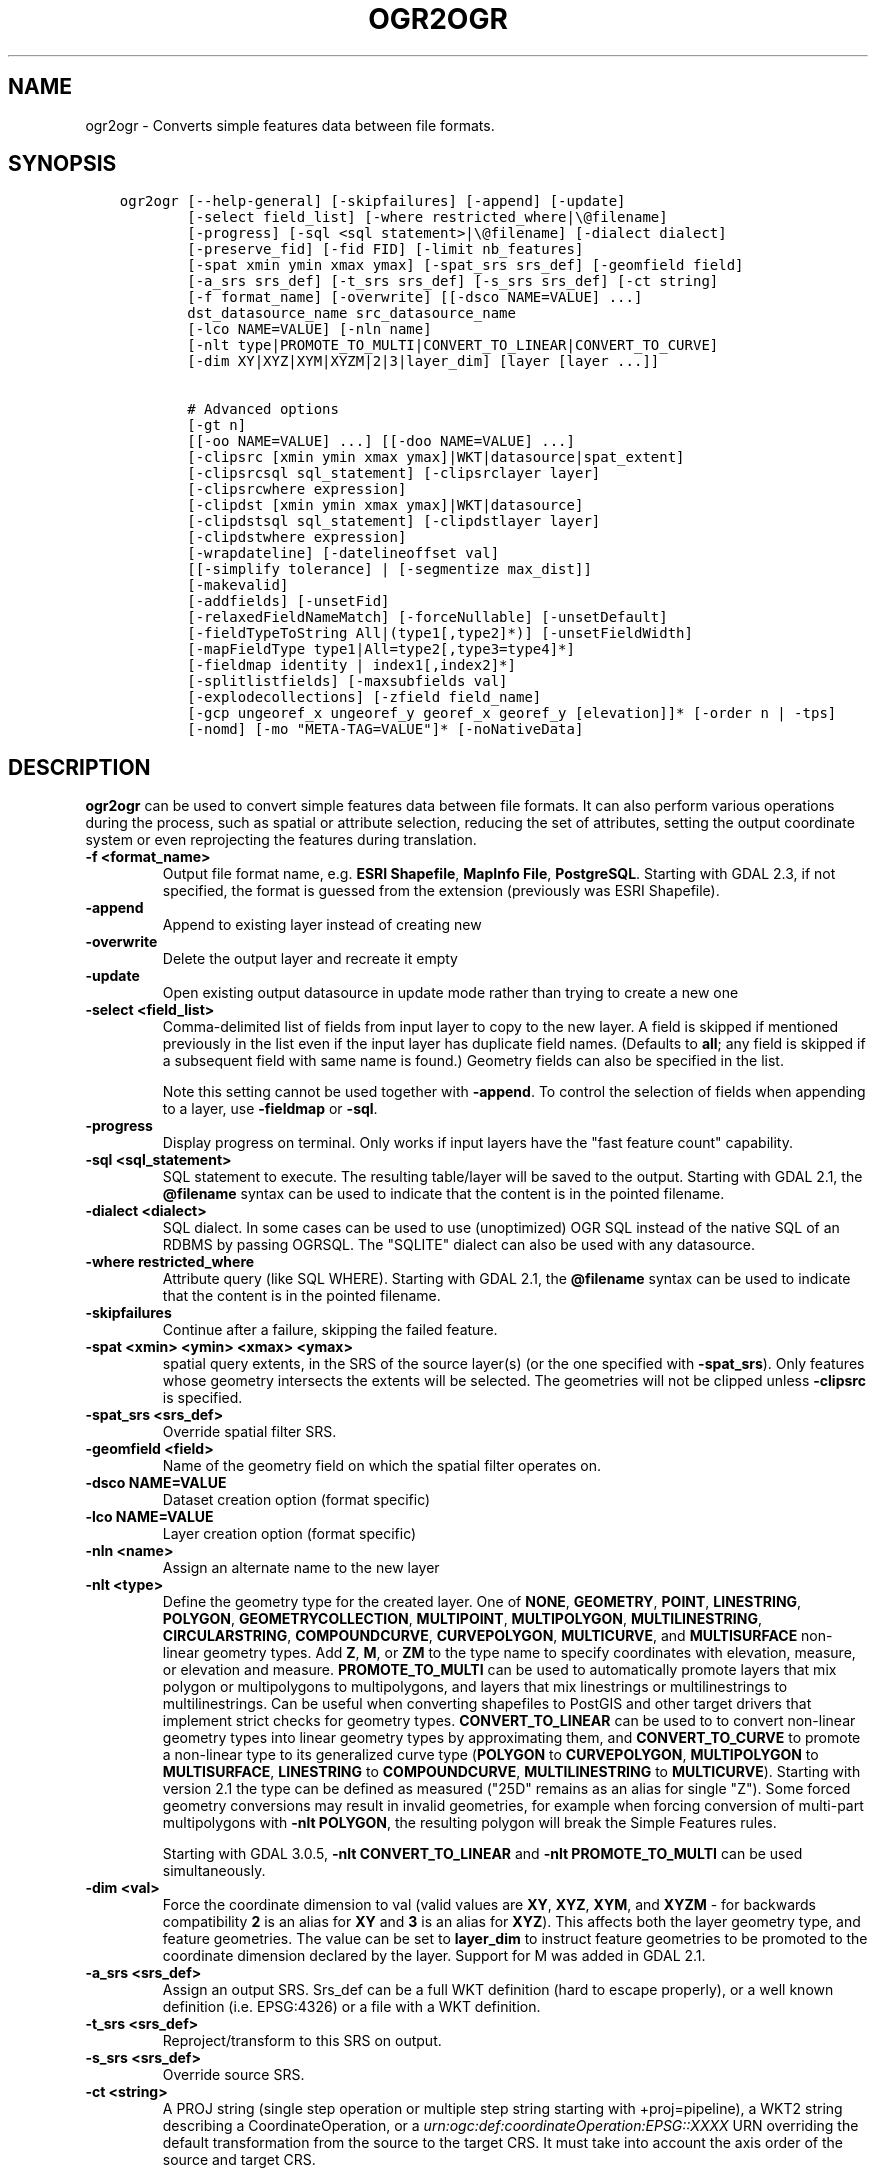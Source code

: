 .\" Man page generated from reStructuredText.
.
.TH "OGR2OGR" "1" "May 04, 2020" "" "GDAL"
.SH NAME
ogr2ogr \- Converts simple features data between file formats.
.
.nr rst2man-indent-level 0
.
.de1 rstReportMargin
\\$1 \\n[an-margin]
level \\n[rst2man-indent-level]
level margin: \\n[rst2man-indent\\n[rst2man-indent-level]]
-
\\n[rst2man-indent0]
\\n[rst2man-indent1]
\\n[rst2man-indent2]
..
.de1 INDENT
.\" .rstReportMargin pre:
. RS \\$1
. nr rst2man-indent\\n[rst2man-indent-level] \\n[an-margin]
. nr rst2man-indent-level +1
.\" .rstReportMargin post:
..
.de UNINDENT
. RE
.\" indent \\n[an-margin]
.\" old: \\n[rst2man-indent\\n[rst2man-indent-level]]
.nr rst2man-indent-level -1
.\" new: \\n[rst2man-indent\\n[rst2man-indent-level]]
.in \\n[rst2man-indent\\n[rst2man-indent-level]]u
..
.SH SYNOPSIS
.INDENT 0.0
.INDENT 3.5
.sp
.nf
.ft C
ogr2ogr [\-\-help\-general] [\-skipfailures] [\-append] [\-update]
        [\-select field_list] [\-where restricted_where|\e@filename]
        [\-progress] [\-sql <sql statement>|\e@filename] [\-dialect dialect]
        [\-preserve_fid] [\-fid FID] [\-limit nb_features]
        [\-spat xmin ymin xmax ymax] [\-spat_srs srs_def] [\-geomfield field]
        [\-a_srs srs_def] [\-t_srs srs_def] [\-s_srs srs_def] [\-ct string]
        [\-f format_name] [\-overwrite] [[\-dsco NAME=VALUE] ...]
        dst_datasource_name src_datasource_name
        [\-lco NAME=VALUE] [\-nln name]
        [\-nlt type|PROMOTE_TO_MULTI|CONVERT_TO_LINEAR|CONVERT_TO_CURVE]
        [\-dim XY|XYZ|XYM|XYZM|2|3|layer_dim] [layer [layer ...]]

        # Advanced options
        [\-gt n]
        [[\-oo NAME=VALUE] ...] [[\-doo NAME=VALUE] ...]
        [\-clipsrc [xmin ymin xmax ymax]|WKT|datasource|spat_extent]
        [\-clipsrcsql sql_statement] [\-clipsrclayer layer]
        [\-clipsrcwhere expression]
        [\-clipdst [xmin ymin xmax ymax]|WKT|datasource]
        [\-clipdstsql sql_statement] [\-clipdstlayer layer]
        [\-clipdstwhere expression]
        [\-wrapdateline] [\-datelineoffset val]
        [[\-simplify tolerance] | [\-segmentize max_dist]]
        [\-makevalid]
        [\-addfields] [\-unsetFid]
        [\-relaxedFieldNameMatch] [\-forceNullable] [\-unsetDefault]
        [\-fieldTypeToString All|(type1[,type2]*)] [\-unsetFieldWidth]
        [\-mapFieldType type1|All=type2[,type3=type4]*]
        [\-fieldmap identity | index1[,index2]*]
        [\-splitlistfields] [\-maxsubfields val]
        [\-explodecollections] [\-zfield field_name]
        [\-gcp ungeoref_x ungeoref_y georef_x georef_y [elevation]]* [\-order n | \-tps]
        [\-nomd] [\-mo "META\-TAG=VALUE"]* [\-noNativeData]
.ft P
.fi
.UNINDENT
.UNINDENT
.SH DESCRIPTION
.sp
\fBogr2ogr\fP can be used to convert simple features data between file
formats. It can also perform various operations during the process, such as
spatial or attribute selection, reducing the set of attributes, setting the
output coordinate system or even reprojecting the features during translation.
.INDENT 0.0
.TP
.B \-f <format_name>
Output file format name, e.g. \fBESRI Shapefile\fP, \fBMapInfo File\fP,
\fBPostgreSQL\fP\&.  Starting with GDAL 2.3, if not specified, the format is
guessed from the extension (previously was ESRI Shapefile).
.UNINDENT
.INDENT 0.0
.TP
.B \-append
Append to existing layer instead of creating new
.UNINDENT
.INDENT 0.0
.TP
.B \-overwrite
Delete the output layer and recreate it empty
.UNINDENT
.INDENT 0.0
.TP
.B \-update
Open existing output datasource in update mode rather than trying to create
a new one
.UNINDENT
.INDENT 0.0
.TP
.B \-select <field_list>
Comma\-delimited list of fields from input layer to copy to the new layer. A
field is skipped if mentioned previously in the list even if the input
layer has duplicate field names. (Defaults to \fBall\fP; any field is skipped
if a subsequent field with same name is found.) Geometry fields can also be
specified in the list.
.sp
Note this setting cannot be used together with \fB\-append\fP\&. To control the
selection of fields when appending to a layer, use \fB\-fieldmap\fP or \fB\-sql\fP\&.
.UNINDENT
.INDENT 0.0
.TP
.B \-progress
Display progress on terminal. Only works if input layers have the "fast
feature count" capability.
.UNINDENT
.INDENT 0.0
.TP
.B \-sql <sql_statement>
SQL statement to execute. The resulting table/layer will be saved to the
output. Starting with GDAL 2.1, the \fB@filename\fP syntax can be used to
indicate that the content is in the pointed filename.
.UNINDENT
.INDENT 0.0
.TP
.B \-dialect <dialect>
SQL dialect. In some cases can be used to use (unoptimized) OGR SQL instead
of the native SQL of an RDBMS by passing OGRSQL. The "SQLITE" dialect can
also be used with any datasource.
.UNINDENT
.INDENT 0.0
.TP
.B \-where restricted_where
Attribute query (like SQL WHERE). Starting with GDAL 2.1, the \fB@filename\fP
syntax can be used to indicate that the content is in the pointed filename.
.UNINDENT
.INDENT 0.0
.TP
.B \-skipfailures
Continue after a failure, skipping the failed feature.
.UNINDENT
.INDENT 0.0
.TP
.B \-spat <xmin> <ymin> <xmax> <ymax>
spatial query extents, in the SRS of the source layer(s) (or the one
specified with \fB\-spat_srs\fP). Only features whose geometry intersects the
extents will be selected. The geometries will not be clipped unless
\fB\-clipsrc\fP is specified.
.UNINDENT
.INDENT 0.0
.TP
.B \-spat_srs <srs_def>
Override spatial filter SRS.
.UNINDENT
.INDENT 0.0
.TP
.B \-geomfield <field>
Name of the geometry field on which the spatial filter operates on.
.UNINDENT
.INDENT 0.0
.TP
.B \-dsco NAME=VALUE
Dataset creation option (format specific)
.UNINDENT
.INDENT 0.0
.TP
.B \-lco NAME=VALUE
Layer creation option (format specific)
.UNINDENT
.INDENT 0.0
.TP
.B \-nln <name>
Assign an alternate name to the new layer
.UNINDENT
.INDENT 0.0
.TP
.B \-nlt <type>
Define the geometry type for the created layer. One of \fBNONE\fP,
\fBGEOMETRY\fP, \fBPOINT\fP, \fBLINESTRING\fP, \fBPOLYGON\fP,
\fBGEOMETRYCOLLECTION\fP, \fBMULTIPOINT\fP, \fBMULTIPOLYGON\fP,
\fBMULTILINESTRING\fP, \fBCIRCULARSTRING\fP, \fBCOMPOUNDCURVE\fP,
\fBCURVEPOLYGON\fP, \fBMULTICURVE\fP, and \fBMULTISURFACE\fP non\-linear geometry
types. Add \fBZ\fP, \fBM\fP, or \fBZM\fP to the type name to specify coordinates
with elevation, measure, or elevation and measure. \fBPROMOTE_TO_MULTI\fP can
be used to automatically promote layers that mix polygon or multipolygons
to multipolygons, and layers that mix linestrings or multilinestrings to
multilinestrings. Can be useful when converting shapefiles to PostGIS and
other target drivers that implement strict checks for geometry types.
\fBCONVERT_TO_LINEAR\fP can be used to to convert non\-linear geometry types
into linear geometry types by approximating them, and \fBCONVERT_TO_CURVE\fP to
promote a non\-linear type to its generalized curve type (\fBPOLYGON\fP to
\fBCURVEPOLYGON\fP, \fBMULTIPOLYGON\fP to \fBMULTISURFACE\fP, \fBLINESTRING\fP to
\fBCOMPOUNDCURVE\fP, \fBMULTILINESTRING\fP to \fBMULTICURVE\fP). Starting with
version 2.1 the type can be defined as measured ("25D" remains as an alias for
single "Z"). Some forced geometry conversions may result in invalid
geometries, for example when forcing conversion of multi\-part multipolygons
with \fB\-nlt POLYGON\fP, the resulting polygon will break the Simple Features
rules.
.sp
Starting with GDAL 3.0.5, \fB\-nlt CONVERT_TO_LINEAR\fP and \fB\-nlt PROMOTE_TO_MULTI\fP
can be used simultaneously.
.UNINDENT
.INDENT 0.0
.TP
.B \-dim <val>
Force the coordinate dimension to val (valid values are \fBXY\fP, \fBXYZ\fP,
\fBXYM\fP, and \fBXYZM\fP \- for backwards compatibility \fB2\fP is an alias for
\fBXY\fP and \fB3\fP is an alias for \fBXYZ\fP). This affects both the layer
geometry type, and feature geometries. The value can be set to \fBlayer_dim\fP
to instruct feature geometries to be promoted to the coordinate dimension
declared by the layer. Support for M was added in GDAL 2.1.
.UNINDENT
.INDENT 0.0
.TP
.B \-a_srs <srs_def>
Assign an output SRS. Srs_def can be a full WKT definition (hard to escape
properly), or a well known definition (i.e. EPSG:4326) or a file with a WKT
definition.
.UNINDENT
.INDENT 0.0
.TP
.B \-t_srs <srs_def>
Reproject/transform to this SRS on output.
.UNINDENT
.INDENT 0.0
.TP
.B \-s_srs <srs_def>
Override source SRS.
.UNINDENT
.INDENT 0.0
.TP
.B \-ct <string>
A PROJ string (single step operation or multiple step string starting with
+proj=pipeline), a WKT2 string describing a CoordinateOperation, or a
\fI\%urn:ogc:def:coordinateOperation:EPSG::XXXX\fP URN overriding the default
transformation from the source to the target CRS. It must take into account
the axis order of the source and target CRS.
.sp
New in version 3.0.

.UNINDENT
.INDENT 0.0
.TP
.B \-preserve_fid
Use the FID of the source features instead of letting the output driver
automatically assign a new one (for formats that require an FID).  If not
in append mode, this behaviour is the default if the output driver has
a FID layer creation option, un which case the name of the source FID
column will be used and source feature IDs will be attempted to be
preserved. This behaviour can be disabled by setting \fB\-unsetFid\fP\&.
.UNINDENT
.INDENT 0.0
.TP
.B \-fid fid
If provided, only the feature with the specified feature id will be
processed.  Operates exclusive of the spatial or attribute queries. Note: if
you want to select several features based on their feature id, you can also
use the fact the \(aqfid\(aq is a special field recognized by OGR SQL. So,
\fI\-where "fid in (1,3,5)"\fP would select features 1, 3 and 5.
.UNINDENT
.INDENT 0.0
.TP
.B \-limit nb_features
Limit the number of features per layer.
.UNINDENT
.INDENT 0.0
.TP
.B \-oo NAME=VALUE
Input dataset open option (format specific).
.UNINDENT
.INDENT 0.0
.TP
.B \-doo NAME=VALUE
Destination dataset open option (format specific), only valid in \-update mode.
.UNINDENT
.INDENT 0.0
.TP
.B \-gt n
Group n features per transaction (default 20000). Increase the value for
better performance when writing into DBMS drivers that have transaction
support. \fBn\fP can be set to unlimited to load the data into a single
transaction.
.UNINDENT
.INDENT 0.0
.TP
.B \-ds_transaction
Force the use of a dataset level transaction (for drivers that support such
mechanism), especially for drivers such as FileGDB that only support
dataset level transaction in emulation mode.
.UNINDENT
.INDENT 0.0
.TP
.B \-clipsrc [xmin ymin xmax ymax]|WKT|datasource|spat_extent
Clip geometries to the specified bounding box (expressed in source SRS),
WKT geometry (POLYGON or MULTIPOLYGON), from a datasource or to the spatial
extent of the \-spa.. option if you use the spat_extent keyword. When
specifying a datasource, you will generally want to use it in combination
of the \-clipsrclayer, \-clipsrcwhere or \-clipsrcsql options
.UNINDENT
.INDENT 0.0
.TP
.B \-clipsrcsql <sql_statement>
Select desired geometries using an SQL query instead.
.UNINDENT
.INDENT 0.0
.TP
.B \-clipsrclayer <layername>
Select the named layer from the source clip datasource.
.UNINDENT
.INDENT 0.0
.TP
.B \-clipsrcwhere <expression>
Restrict desired geometries based on attribute query.
.UNINDENT
.INDENT 0.0
.TP
.B \-clipdst <xmin> <ymin> <xmax> <ymax>
Clip geometries after reprojection to the specified bounding box (expressed
in dest SRS), WKT geometry (POLYGON or MULTIPOLYGON) or from a datasource.
When specifying a datasource, you will generally want to use it in
combination of the \-clipdstlayer, \-clipdstwhere or \-clipdstsq.. options
.UNINDENT
.INDENT 0.0
.TP
.B \-clipdstsql <sql_statement>
Select desired geometries using an SQL query instead.
.UNINDENT
.INDENT 0.0
.TP
.B \-clipdstlayer <layername>
Select the named layer from the destination clip datasource.
.UNINDENT
.INDENT 0.0
.TP
.B \-clipdstwhere <expression>
Restrict desired geometries based on attribute query.
.UNINDENT
.INDENT 0.0
.TP
.B \-wrapdateline
Split geometries crossing the dateline meridian (long. = +/\- 180deg)
.UNINDENT
.INDENT 0.0
.TP
.B \-datelineoffset
Offset from dateline in degrees (default long. = +/\- 10deg, geometries
within 170deg to \-170deg will be split)
.UNINDENT
.INDENT 0.0
.TP
.B \-simplify <tolerance>
Distance tolerance for simplification. Note: the algorithm used preserves
topology per feature, in particular for polygon geometries, but not for a
whole layer.
.UNINDENT
.INDENT 0.0
.TP
.B \-segmentize <max_dist>
Maximum distance between 2 nodes. Used to create intermediate points.
.UNINDENT
.INDENT 0.0
.TP
.B \-makevalid
Run the \fBOGRGeometry::MakeValid()\fP operation, followed by
\fBOGRGeometryFactory::removeLowerDimensionSubGeoms()\fP, on geometries
to ensure they are valid regarding the rules of the Simple Features specification.
.UNINDENT
.INDENT 0.0
.TP
.B \-fieldTypeToString type1,...
Converts any field of the specified type to a field of type string in the
destination layer. Valid types are : Integer, Integer64, Real, String,
Date, Time, DateTime, Binary, IntegerList, Integer64List, RealList,
StringList. Special value All can be used to convert all fields to strings.
This is an alternate way to using the CAST operator of OGR SQL, that may
avoid typing a long SQL query. Note that this does not influence the field
types used by the source driver, and is only an afterwards conversion.
.UNINDENT
.INDENT 0.0
.TP
.B \-mapFieldType srctype|All=dsttype,...
Converts any field of the specified type to another type. Valid types are :
Integer, Integer64, Real, String, Date, Time, DateTime, Binary,
IntegerList, Integer64List, RealList, StringList. Types can also include
subtype between parenthesis, such as Integer(Boolean), Real(Float32), ...
Special value All can be used to convert all fields to another type. This
is an alternate way to using the CAST operator of OGR SQL, that may avoid
typing a long SQL query. This is a generalization of \-fieldTypeToString.
Note that this does not influence the field types used by the source
driver, and is only an afterwards conversion.
.UNINDENT
.INDENT 0.0
.TP
.B \-unsetFieldWidth
Set field width and precision to 0.
.UNINDENT
.INDENT 0.0
.TP
.B \-splitlistfields
Split fields of type StringList, RealList or IntegerList into as many
fields of type String, Real or Integer as necessary.
.UNINDENT
.INDENT 0.0
.TP
.B \-maxsubfields <val>
To be combined with \fB\-splitlistfields\fP to limit the number of subfields
created for each split field.
.UNINDENT
.INDENT 0.0
.TP
.B \-explodecollections
Produce one feature for each geometry in any kind of geometry collection in
the source file, applied after any \fB\-sql\fP option.
.UNINDENT
.INDENT 0.0
.TP
.B \-zfield <field_name>
Uses the specified field to fill the Z coordinate of geometries.
.UNINDENT
.INDENT 0.0
.TP
.B \-gcp <ungeoref_x> <ungeoref_y> <georef_x> <georef_y> <elevation>
Add the indicated ground control point. This option may be provided
multiple times to provide a set of GCPs.
.UNINDENT
.INDENT 0.0
.TP
.B \-order <n>
Order of polynomial used for warping (1 to 3). The default is to select a
polynomial order based on the number of GCPs.
.UNINDENT
.INDENT 0.0
.TP
.B \-tps
Force use of thin plate spline transformer based on available GCPs.
.UNINDENT
.INDENT 0.0
.TP
.B \-fieldmap
Specifies the list of field indexes to be copied from the source to the
destination. The (n)th value specified in the list is the index of the
field in the target layer definition in which the n(th) field of the source
layer must be copied. Index count starts at zero. To omit a field, specify
a value of \-1. There must be exactly as many values in the list as the
count of the fields in the source layer. We can use the \(aqidentity\(aq setting
to specify that the fields should be transferred by using the same order.
This setting should be used along with the \fB\-append\fP setting.
.UNINDENT
.INDENT 0.0
.TP
.B \-addfields
This is a specialized version of \fB\-append\fP\&. Contrary to \fB\-append\fP,
\fB\-addfields\fP has the effect of adding, to existing target layers, the new
fields found in source layers. This option is useful when merging files
that have non\-strictly identical structures. This might not work for output
formats that don\(aqt support adding fields to existing non\-empty layers. Note
that if you plan to use \-addfields, you may need to combine it with
\-forceNullable, including for the initial import.
.UNINDENT
.INDENT 0.0
.TP
.B \-relaxedFieldNameMatch
Do field name matching between source and existing target layer in a more
relaxed way if the target driver has an implementation for it.
.UNINDENT
.INDENT 0.0
.TP
.B \-forceNullable
Do not propagate not\-nullable constraints to target layer if they exist in
source layer.
.UNINDENT
.INDENT 0.0
.TP
.B \-unsetDefault
Do not propagate default field values to target layer if they exist in
source layer.
.UNINDENT
.INDENT 0.0
.TP
.B \-unsetFid
Can be specify to prevent the name of the source FID column and source
feature IDs from being re\-used for the target layer. This option can for
example be useful if selecting source features with a ORDER BY clause.
.UNINDENT
.INDENT 0.0
.TP
.B \-nomd
To disable copying of metadata from source dataset and layers into target
dataset and layers, when supported by output driver.
.UNINDENT
.INDENT 0.0
.TP
.B \-mo META\-TAG=VALUE
Passes a metadata key and value to set on the output dataset, when
supported by output driver.
.UNINDENT
.INDENT 0.0
.TP
.B \-noNativeData
To disable copying of native data, i.e. details of source format not
captured by OGR abstraction, that are otherwise preserved by some drivers
(like GeoJSON) when converting to same format.
.sp
New in version 2.1.

.UNINDENT
.SH PERFORMANCE HINTS
.sp
When writing into transactional DBMS (SQLite/PostgreSQL,MySQL, etc...), it
might be beneficial to increase the number of INSERT statements executed
between BEGIN TRANSACTION and COMMIT TRANSACTION statements. This number is
specified with the \-gt option. For example, for SQLite, explicitly defining \-gt
65536 ensures optimal performance while populating some table containing many
hundreds of thousands or millions of rows. However, note that \-skipfailures
overrides \-gt and sets the size of transactions to 1.
.sp
For PostgreSQL, the PG_USE_COPY config option can be set to YES for a
significant insertion performance boost. See the PG driver documentation page.
.sp
More generally, consult the documentation page of the input and output drivers
for performance hints.
.SH C API
.sp
This utility is also callable from C with \fBGDALVectorTranslate()\fP\&.
.SH EXAMPLES
.sp
Basic conversion from Shapefile to GeoPackage:
.INDENT 0.0
.INDENT 3.5
.sp
.nf
.ft C
ogr2ogr \e
  \-f GPKG output.gpkg \e
  input.shp
.ft P
.fi
.UNINDENT
.UNINDENT
.sp
Change the coordinate reference system from \fBEPSG:4326\fP to \fBEPSG:3857\fP:
.INDENT 0.0
.INDENT 3.5
.sp
.nf
.ft C
ogr2ogr \e
  \-s_srs EPSG:4326 \e
  \-t_srs EPSG:3857 \e
  \-f GPKG output.gpkg \e
  input.gpkg
.ft P
.fi
.UNINDENT
.UNINDENT
.sp
Example appending to an existing layer (both \fB\-update\fP and \fB\-append\fP flags need to be used):
.INDENT 0.0
.INDENT 3.5
.sp
.nf
.ft C
ogr2ogr \-update \-append \-f PostgreSQL PG:dbname=warmerda abc.tab
.ft P
.fi
.UNINDENT
.UNINDENT
.sp
Clip input layer with a bounding box (<xmin> <ymin> <xmax> <ymax>):
.INDENT 0.0
.INDENT 3.5
.sp
.nf
.ft C
ogr2ogr \e
  \-spat \-13.931 34.886 46.23 74.12 \e
  \-f GPKG output.gpkg \e
  natural_earth_vector.gpkg
.ft P
.fi
.UNINDENT
.UNINDENT
.sp
Filter Features by a \fB\-where\fP clause:
.INDENT 0.0
.INDENT 3.5
.sp
.nf
.ft C
ogr2ogr \e
  \-where "\e"POP_EST\e" < 1000000" \e
  \-f GPKG output.gpkg \e
  natural_earth_vector.gpkg \e
  ne_10m_admin_0_countries
.ft P
.fi
.UNINDENT
.UNINDENT
.sp
Example reprojecting from ETRS_1989_LAEA_52N_10E to EPSG:4326 and clipping to a bounding box:
.INDENT 0.0
.INDENT 3.5
.sp
.nf
.ft C
ogr2ogr \-wrapdateline \-t_srs EPSG:4326 \-clipdst \-5 40 15 55 france_4326.shp europe_laea.shp
.ft P
.fi
.UNINDENT
.UNINDENT
.sp
Example for using the \fB\-fieldmap\fP setting. The first field of the source layer is
used to fill the third field (index 2 = third field) of the target layer, the
second field of the source layer is ignored, the third field of the source
layer used to fill the fifth field of the target layer.
.INDENT 0.0
.INDENT 3.5
.sp
.nf
.ft C
ogr2ogr \-append \-fieldmap 2,\-1,4 dst.shp src.shp
.ft P
.fi
.UNINDENT
.UNINDENT
.sp
More examples are given in the individual format pages.
.SH AUTHOR
Frank Warmerdam <warmerdam@pobox.com>, Silke Reimer <silke@intevation.de>
.SH COPYRIGHT
1998-2020
.\" Generated by docutils manpage writer.
.

